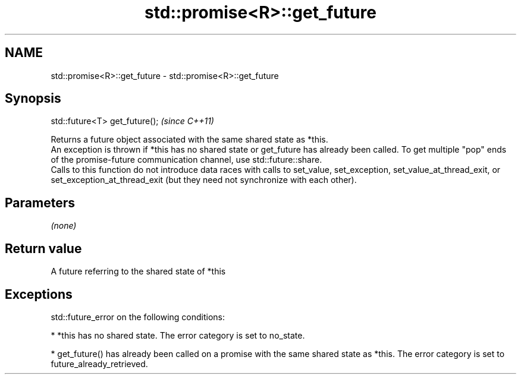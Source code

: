 .TH std::promise<R>::get_future 3 "2020.03.24" "http://cppreference.com" "C++ Standard Libary"
.SH NAME
std::promise<R>::get_future \- std::promise<R>::get_future

.SH Synopsis

  std::future<T> get_future();  \fI(since C++11)\fP

  Returns a future object associated with the same shared state as *this.
  An exception is thrown if *this has no shared state or get_future has already been called. To get multiple "pop" ends of the promise-future communication channel, use std::future::share.
  Calls to this function do not introduce data races with calls to set_value, set_exception, set_value_at_thread_exit, or set_exception_at_thread_exit (but they need not synchronize with each other).

.SH Parameters

  \fI(none)\fP

.SH Return value

  A future referring to the shared state of *this

.SH Exceptions

  std::future_error on the following conditions:

  * *this has no shared state. The error category is set to no_state.


  * get_future() has already been called on a promise with the same shared state as *this. The error category is set to future_already_retrieved.




